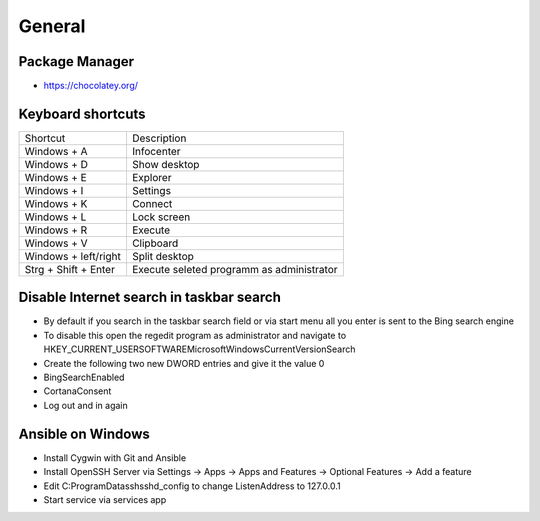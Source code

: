 #######
General
#######

Package Manager
===============

* https://chocolatey.org/


Keyboard shortcuts
==================

===================== ==============
Shortcut              Description
--------------------- --------------
Windows + A           Infocenter
Windows + D           Show desktop
Windows + E           Explorer
Windows + I           Settings
Windows + K           Connect
Windows + L           Lock screen
Windows + R           Execute
Windows + V           Clipboard
Windows + left/right  Split desktop
Strg + Shift + Enter  Execute seleted programm as administrator
===================== ==============


Disable Internet search in taskbar search
=========================================

* By default if you search in the taskbar search field or via start menu all you enter is sent to the Bing search engine
* To disable this open the regedit program as administrator and navigate to HKEY_CURRENT_USER\SOFTWARE\Microsoft\Windows\CurrentVersion\Search
* Create the following two new DWORD entries and give it the value 0
* BingSearchEnabled
* CortanaConsent
* Log out and in again


Ansible on Windows
==================

* Install Cygwin with Git and Ansible
* Install OpenSSH Server via Settings -> Apps -> Apps and Features -> Optional Features -> Add a feature
* Edit C:\ProgramData\ssh\sshd_config to change ListenAddress to 127.0.0.1
* Start service via services app
